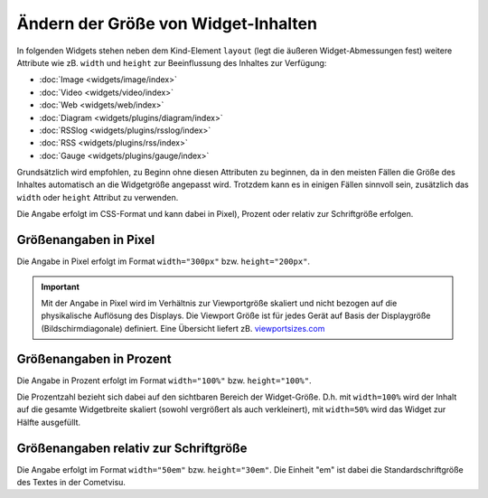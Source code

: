 .. _size-attributes:

====================================
Ändern der Größe von Widget-Inhalten 
====================================

In folgenden Widgets stehen neben dem Kind-Element ``layout`` (legt die äußeren Widget-Abmessungen fest) weitere 
Attribute wie zB. ``width`` und ``height`` zur Beeinflussung des Inhaltes zur Verfügung:

-  :doc:`Image <widgets/image/index>`
-  :doc:`Video <widgets/video/index>`
-  :doc:`Web <widgets/web/index>`
-  :doc:`Diagram <widgets/plugins/diagram/index>`
-  :doc:`RSSlog <widgets/plugins/rsslog/index>`  
-  :doc:`RSS <widgets/plugins/rss/index>`
-  :doc:`Gauge <widgets/plugins/gauge/index>`

Grundsätzlich wird empfohlen, zu Beginn ohne diesen Attributen zu beginnen, da in den meisten Fällen die Größe des 
Inhaltes automatisch an die Widgetgröße angepasst wird.  Trotzdem kann es in einigen Fällen sinnvoll sein, zusätzlich
das ``width`` oder ``height`` Attribut zu verwenden.

Die Angabe erfolgt im CSS-Format und kann dabei in Pixel), Prozent oder relativ zur Schriftgröße erfolgen. 


Größenangaben in Pixel
----------------------

Die Angabe in Pixel erfolgt im Format ``width="300px"`` bzw. ``height="200px"``. 

.. IMPORTANT::

      Mit der Angabe in Pixel wird im Verhältnis zur Viewportgröße skaliert und nicht bezogen auf die physikalische 
      Auflösung des Displays. Die Viewport Größe ist für jedes Gerät auf Basis der Displaygröße (Bildschirmdiagonale) 
      definiert. Eine Übersicht liefert zB. `<viewportsizes.com>`__


Größenangaben in Prozent
------------------------

Die Angabe in Prozent erfolgt im Format ``width="100%"`` bzw. ``height="100%"``.

Die Prozentzahl bezieht sich dabei auf den sichtbaren Bereich der Widget-Größe. D.h. mit ``width=100%`` wird der Inhalt
auf die gesamte Widgetbreite skaliert (sowohl vergrößert als auch verkleinert), mit ``width=50%`` wird das Widget zur
Hälfte ausgefüllt.


Größenangaben relativ zur Schriftgröße
--------------------------------------

Die Angabe erfolgt im Format ``width="50em"`` bzw. ``height="30em"``. Die Einheit "em" ist dabei die Standardschriftgröße
des Textes in der  Cometvisu. 

